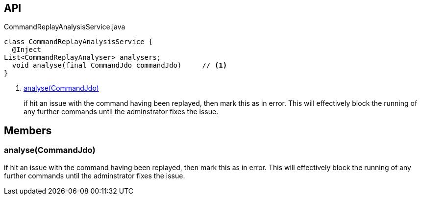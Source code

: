 :Notice: Licensed to the Apache Software Foundation (ASF) under one or more contributor license agreements. See the NOTICE file distributed with this work for additional information regarding copyright ownership. The ASF licenses this file to you under the Apache License, Version 2.0 (the "License"); you may not use this file except in compliance with the License. You may obtain a copy of the License at. http://www.apache.org/licenses/LICENSE-2.0 . Unless required by applicable law or agreed to in writing, software distributed under the License is distributed on an "AS IS" BASIS, WITHOUT WARRANTIES OR  CONDITIONS OF ANY KIND, either express or implied. See the License for the specific language governing permissions and limitations under the License.

== API

[source,java]
.CommandReplayAnalysisService.java
----
class CommandReplayAnalysisService {
  @Inject
List<CommandReplayAnalyser> analysers;
  void analyse(final CommandJdo commandJdo)     // <.>
}
----

<.> xref:#analyse__CommandJdo[analyse(CommandJdo)]
+
--
if hit an issue with the command having been replayed, then mark this as in error. This will effectively block the running of any further commands until the adminstrator fixes the issue.
--

== Members

[#analyse__CommandJdo]
=== analyse(CommandJdo)

if hit an issue with the command having been replayed, then mark this as in error. This will effectively block the running of any further commands until the adminstrator fixes the issue.
